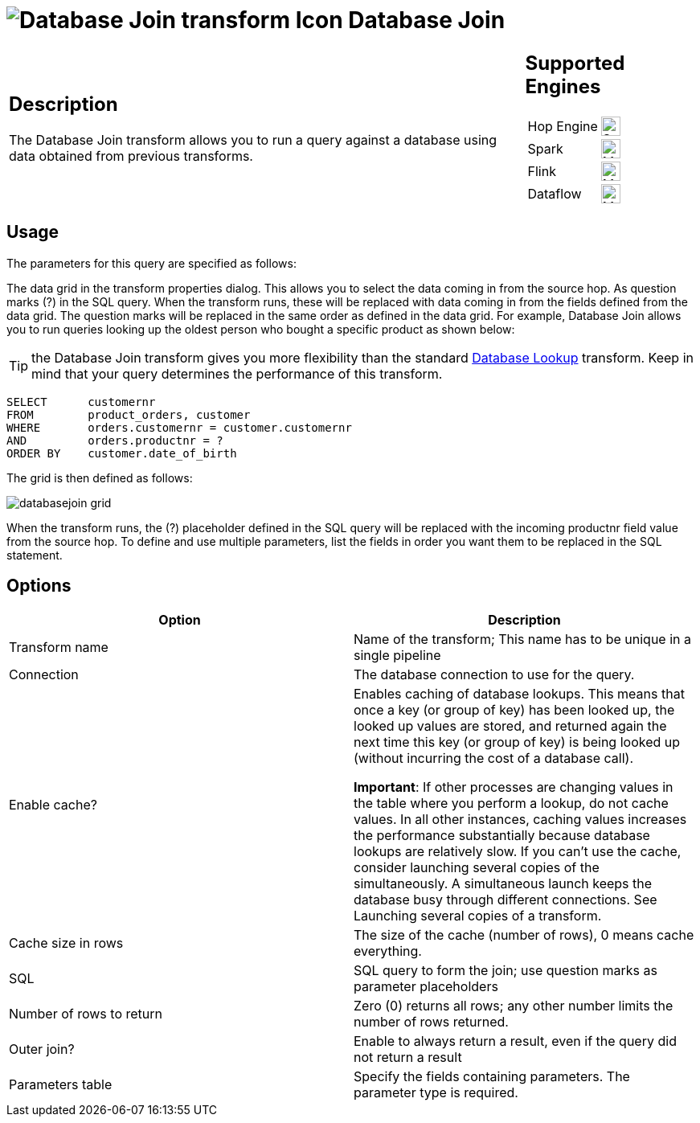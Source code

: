 ////
Licensed to the Apache Software Foundation (ASF) under one
or more contributor license agreements.  See the NOTICE file
distributed with this work for additional information
regarding copyright ownership.  The ASF licenses this file
to you under the Apache License, Version 2.0 (the
"License"); you may not use this file except in compliance
with the License.  You may obtain a copy of the License at
  http://www.apache.org/licenses/LICENSE-2.0
Unless required by applicable law or agreed to in writing,
software distributed under the License is distributed on an
"AS IS" BASIS, WITHOUT WARRANTIES OR CONDITIONS OF ANY
KIND, either express or implied.  See the License for the
specific language governing permissions and limitations
under the License.
////
:documentationPath: /pipeline/transforms/
:language: en_US
:description: The Database Join transform allows you to run a query against a database using data from your pipelines fields as parameters..

= image:transforms/icons/dbjoin.svg[Database Join transform Icon, role="image-doc-icon"] Database Join

[%noheader,cols="3a,1a", role="table-no-borders" ]
|===
|
== Description

The Database Join transform allows you to run a query against a database using data obtained from previous transforms.

|
== Supported Engines
[%noheader,cols="2,1a",frame=none, role="table-supported-engines"]
!===
!Hop Engine! image:check_mark.svg[Supported, 24]
!Spark! image:question_mark.svg[Maybe Supported, 24]
!Flink! image:question_mark.svg[Maybe Supported, 24]
!Dataflow! image:question_mark.svg[Maybe Supported, 24]
!===
|===

== Usage

The parameters for this query are specified as follows:

The data grid in the transform properties dialog.
This allows you to select the data coming in from the source hop.
As question marks (?) in the SQL query.
When the transform runs, these will be replaced with data coming in from the fields defined from the data grid.
The question marks will be replaced in the same order as defined in the data grid.
For example, Database Join allows you to run queries looking up the oldest person who bought a specific product as shown below:

TIP: the Database Join transform gives you more flexibility than the standard xref:pipeline/transforms/databaselookup.adoc[Database Lookup] transform. Keep in mind that your query determines the performance of this transform.

[source,sql]
----
SELECT      customernr
FROM        product_orders, customer
WHERE       orders.customernr = customer.customernr
AND         orders.productnr = ?
ORDER BY    customer.date_of_birth
----

The grid is then defined as follows:

image::transforms/databasejoin/databasejoin-grid.png[]

When the transform runs, the (?) placeholder defined in the SQL query will be replaced with the incoming productnr field value from the source hop.
To define and use multiple parameters, list the fields in order you want them to be replaced in the SQL statement.

== Options

[options="header"]
|===
|Option|Description
|Transform name|Name of the transform; This name has to be unique in a single pipeline
|Connection|The database connection to use for the query.
|Enable cache?|Enables caching of database lookups.
This means that once a key (or group of key) has been looked up, the looked up values are stored, and returned again the next time this key (or group of key) is being looked up (without incurring the cost of a database call).

*Important*: If other processes are changing values in the table where you perform a lookup, do not cache values.
In all other instances, caching values increases the performance substantially because database lookups are relatively slow.
If you can't use the cache, consider launching several copies of the simultaneously.
A simultaneous launch keeps the database busy through different connections.
See Launching several copies of a transform.
|Cache size in rows|The size of the cache (number of rows), 0 means cache everything.
|SQL|SQL query to form the join; use question marks as parameter placeholders
|Number of rows to return|Zero (0) returns all rows; any other number limits the number of rows returned.
|Outer join?|Enable to always return a result, even if the query did not return a result
|Parameters table|Specify the fields containing parameters.
The parameter type is required.
|===
